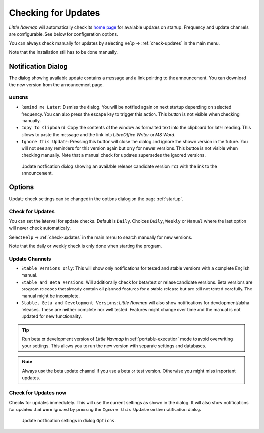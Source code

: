 |Checking for Updates| Checking for Updates
-------------------------------------------

*Little Navmap* will automatically check its `home
page <https://albar965.github.io/>`__ for available updates on startup.
Frequency and update channels are configurable. See below for
configuration options.

You can always check manually for updates by selecting ``Help`` ->
:ref:`check-updates` in the main menu.

Note that the installation still has to be done manually.

Notification Dialog
~~~~~~~~~~~~~~~~~~~~~

The dialog showing available update contains a message and a link pointing to the announcement. You can download the new version from the announcement page.

Buttons
^^^^^^^^^^^^^^^^^^^^^^^

-  ``Remind me Later``: Dismiss the dialog. You will be notified again on next startup depending on selected frequency. You can also press the escape key to trigger this action.  This button is not visible when checking manually.
-  ``Copy to Clipboard``: Copy the contents of the window as formatted text into the clipboard for later reading. This allows to paste the message and the link into *LibreOffice Writer* or *MS Word*.
-  ``Ignore this Update``:  Pressing this button will close the dialog and ignore the shown version in the future. You will not see any reminders for this version again but only for newer versions.  This button is not visible when checking manually. Note that a manual check for updates supersedes the ignored versions.

.. figure:: ../images/updatedialog.jpg

     Update notification dialog showing an available release candidate version ``rc1`` with the link to the announcement.


Options
~~~~~~~

Update check settings can be changed in the options dialog on the page :ref:`startup`.

Check for Updates
^^^^^^^^^^^^^^^^^

You can set the interval for update checks. Default is ``Daily``.
Choices ``Daily``, ``Weekly`` or ``Manual`` where the last option will
never check automatically.

Select ``Help`` -> :ref:`check-updates` in the main menu to search
manually for new versions.

Note that the daily or weekly check is only done when starting the
program.

Update Channels
^^^^^^^^^^^^^^^

-   ``Stable Versions only``: This will show only notifications for tested
    and stable versions with a complete English manual.

-   ``Stable and Beta Versions``: Will additionally check for beta/test or relase candidate
    versions. Beta versions are program releases that already contain all
    planned features for a stable release but are still not tested
    carefully. The manual might be incomplete.

-   ``Stable, Beta and Development Versions``: *Little Navmap* will also
    show notifications for development/alpha releases. These are neither complete
    nor well tested. Features might change over time and the manual is not
    updated for new functionality.

.. tip::

     Run beta or development version of *Little Navmap* in :ref:`portable-execution`
     mode to avoid overwriting your settings. This allows you to run the new version
     with separate settings and databases.

.. note::

     Always use the beta update channel if you use a beta or test version.
     Otherwise you might miss important updates.

Check for Updates now
^^^^^^^^^^^^^^^^^^^^^

Checks for updates immediately. This will use the current settings as
shown in the dialog. It will also show notifications for updates that
were ignored by pressing the ``Ignore this Update`` on the notification
dialog.

.. figure:: ../images/updateoptions.jpg

        Update notification settings in dialog ``Options``.

.. |Checking for Updates| image:: ../images/icon_revert.png

